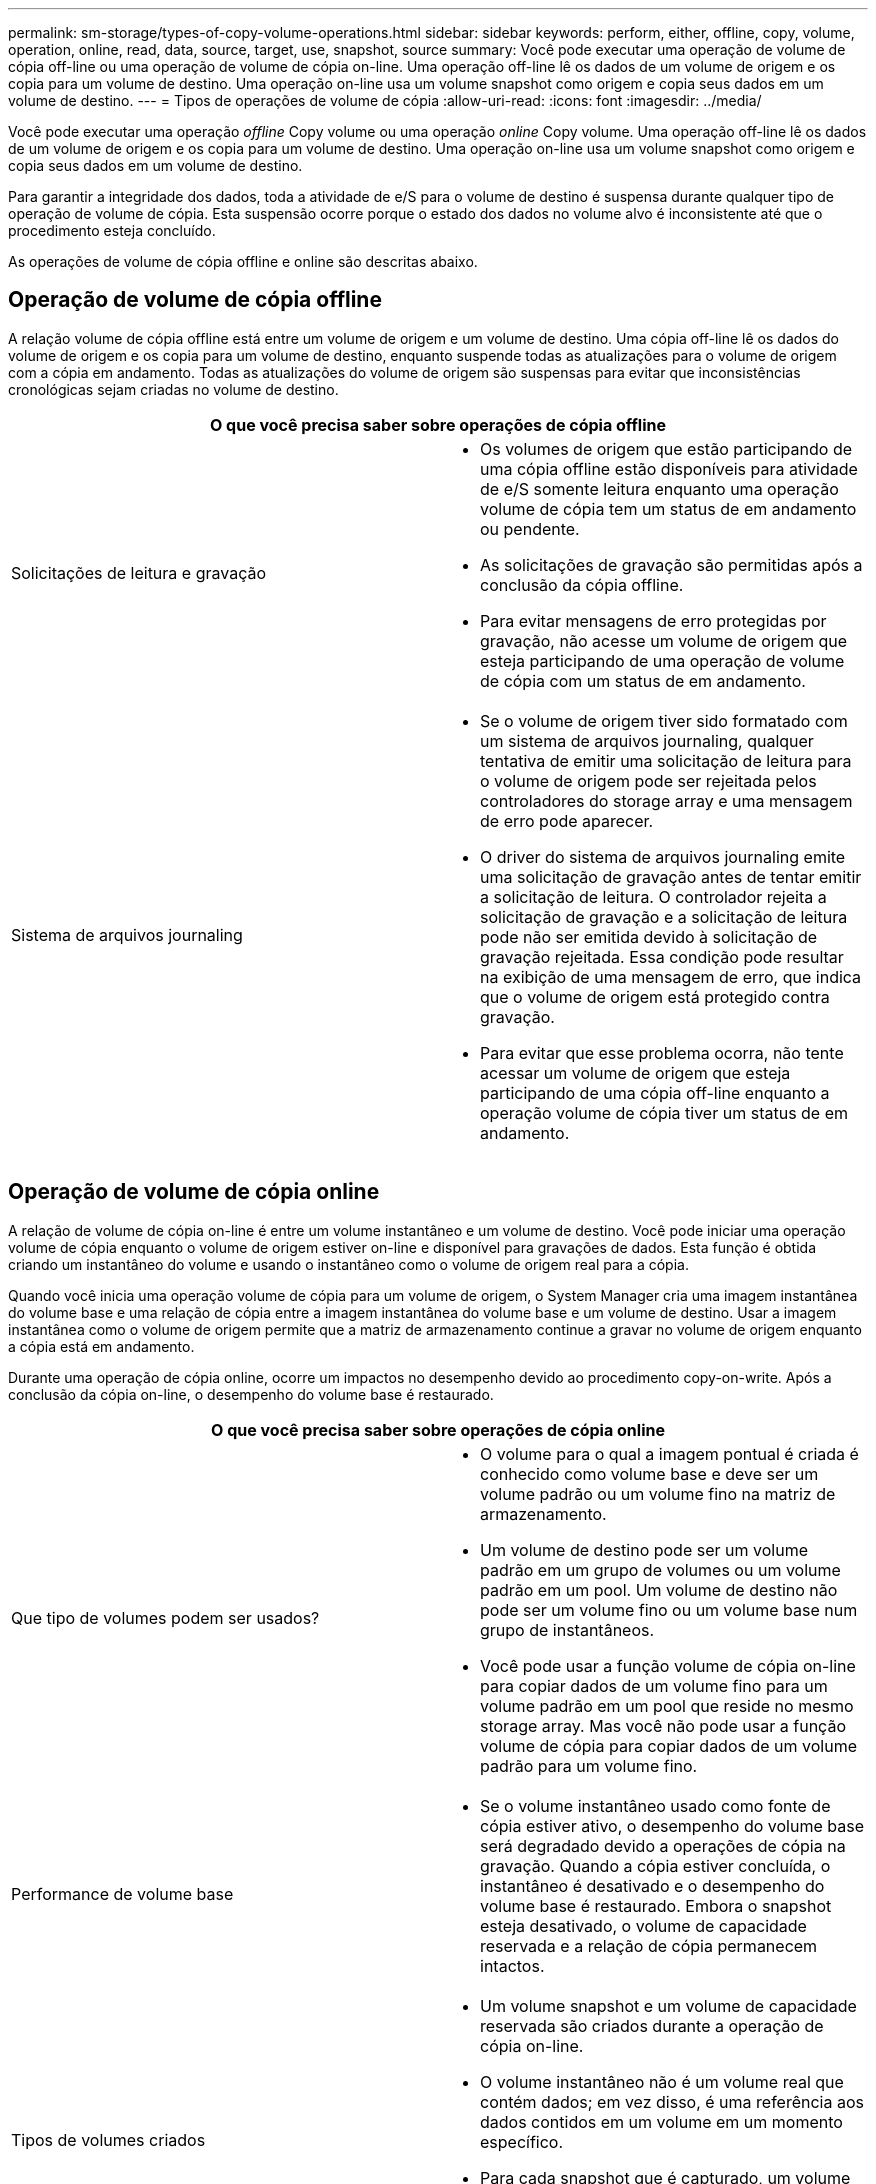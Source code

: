 ---
permalink: sm-storage/types-of-copy-volume-operations.html 
sidebar: sidebar 
keywords: perform, either, offline, copy, volume, operation, online, read, data, source, target, use, snapshot, source 
summary: Você pode executar uma operação de volume de cópia off-line ou uma operação de volume de cópia on-line. Uma operação off-line lê os dados de um volume de origem e os copia para um volume de destino. Uma operação on-line usa um volume snapshot como origem e copia seus dados em um volume de destino. 
---
= Tipos de operações de volume de cópia
:allow-uri-read: 
:icons: font
:imagesdir: ../media/


[role="lead"]
Você pode executar uma operação _offline_ Copy volume ou uma operação _online_ Copy volume. Uma operação off-line lê os dados de um volume de origem e os copia para um volume de destino. Uma operação on-line usa um volume snapshot como origem e copia seus dados em um volume de destino.

Para garantir a integridade dos dados, toda a atividade de e/S para o volume de destino é suspensa durante qualquer tipo de operação de volume de cópia. Esta suspensão ocorre porque o estado dos dados no volume alvo é inconsistente até que o procedimento esteja concluído.

As operações de volume de cópia offline e online são descritas abaixo.



== Operação de volume de cópia offline

A relação volume de cópia offline está entre um volume de origem e um volume de destino. Uma cópia off-line lê os dados do volume de origem e os copia para um volume de destino, enquanto suspende todas as atualizações para o volume de origem com a cópia em andamento. Todas as atualizações do volume de origem são suspensas para evitar que inconsistências cronológicas sejam criadas no volume de destino.

|===
2+| O que você precisa saber sobre operações de cópia offline 


 a| 
Solicitações de leitura e gravação
 a| 
* Os volumes de origem que estão participando de uma cópia offline estão disponíveis para atividade de e/S somente leitura enquanto uma operação volume de cópia tem um status de em andamento ou pendente.
* As solicitações de gravação são permitidas após a conclusão da cópia offline.
* Para evitar mensagens de erro protegidas por gravação, não acesse um volume de origem que esteja participando de uma operação de volume de cópia com um status de em andamento.




 a| 
Sistema de arquivos journaling
 a| 
* Se o volume de origem tiver sido formatado com um sistema de arquivos journaling, qualquer tentativa de emitir uma solicitação de leitura para o volume de origem pode ser rejeitada pelos controladores do storage array e uma mensagem de erro pode aparecer.
* O driver do sistema de arquivos journaling emite uma solicitação de gravação antes de tentar emitir a solicitação de leitura. O controlador rejeita a solicitação de gravação e a solicitação de leitura pode não ser emitida devido à solicitação de gravação rejeitada. Essa condição pode resultar na exibição de uma mensagem de erro, que indica que o volume de origem está protegido contra gravação.
* Para evitar que esse problema ocorra, não tente acessar um volume de origem que esteja participando de uma cópia off-line enquanto a operação volume de cópia tiver um status de em andamento.


|===


== Operação de volume de cópia online

A relação de volume de cópia on-line é entre um volume instantâneo e um volume de destino. Você pode iniciar uma operação volume de cópia enquanto o volume de origem estiver on-line e disponível para gravações de dados. Esta função é obtida criando um instantâneo do volume e usando o instantâneo como o volume de origem real para a cópia.

Quando você inicia uma operação volume de cópia para um volume de origem, o System Manager cria uma imagem instantânea do volume base e uma relação de cópia entre a imagem instantânea do volume base e um volume de destino. Usar a imagem instantânea como o volume de origem permite que a matriz de armazenamento continue a gravar no volume de origem enquanto a cópia está em andamento.

Durante uma operação de cópia online, ocorre um impactos no desempenho devido ao procedimento copy-on-write. Após a conclusão da cópia on-line, o desempenho do volume base é restaurado.

|===
2+| O que você precisa saber sobre operações de cópia online 


 a| 
Que tipo de volumes podem ser usados?
 a| 
* O volume para o qual a imagem pontual é criada é conhecido como volume base e deve ser um volume padrão ou um volume fino na matriz de armazenamento.
* Um volume de destino pode ser um volume padrão em um grupo de volumes ou um volume padrão em um pool. Um volume de destino não pode ser um volume fino ou um volume base num grupo de instantâneos.
* Você pode usar a função volume de cópia on-line para copiar dados de um volume fino para um volume padrão em um pool que reside no mesmo storage array. Mas você não pode usar a função volume de cópia para copiar dados de um volume padrão para um volume fino.




 a| 
Performance de volume base
 a| 
* Se o volume instantâneo usado como fonte de cópia estiver ativo, o desempenho do volume base será degradado devido a operações de cópia na gravação. Quando a cópia estiver concluída, o instantâneo é desativado e o desempenho do volume base é restaurado. Embora o snapshot esteja desativado, o volume de capacidade reservada e a relação de cópia permanecem intactos.




 a| 
Tipos de volumes criados
 a| 
* Um volume snapshot e um volume de capacidade reservada são criados durante a operação de cópia on-line.
* O volume instantâneo não é um volume real que contém dados; em vez disso, é uma referência aos dados contidos em um volume em um momento específico.
* Para cada snapshot que é capturado, um volume de capacidade reservada é criado para armazenar os dados do snapshot. O volume de capacidade reservada é utilizado apenas para gerir a imagem instantânea.




 a| 
Volume de capacidade reservada
 a| 
* Antes que um bloco de dados no volume de origem seja modificado, o conteúdo do bloco a ser modificado é copiado para o volume de capacidade reservada para a conservação.
* Como o volume de capacidade reservada armazena cópias dos dados originais nesses blocos de dados, outras alterações nesses blocos de dados gravam apenas no volume de origem.
* A operação de cópia on-line usa menos espaço em disco do que uma cópia física completa porque os únicos blocos de dados armazenados no volume de capacidade reservada são aqueles que foram alterados desde o momento do snapshot.


|===